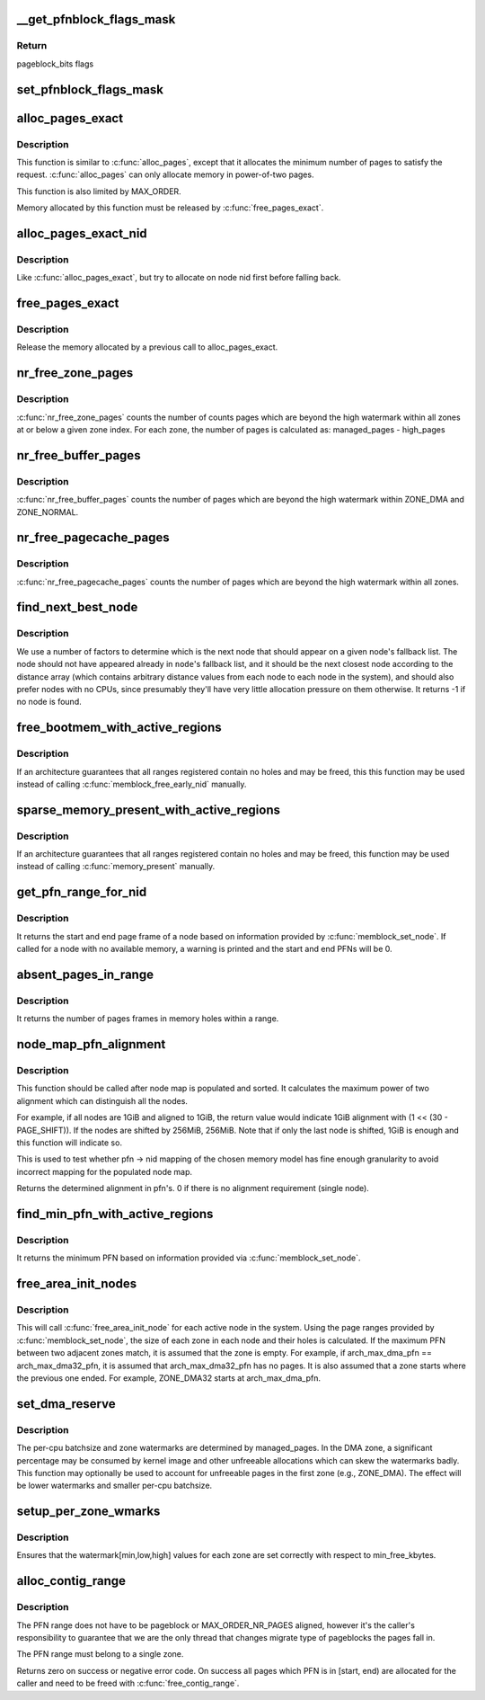 .. -*- coding: utf-8; mode: rst -*-
.. src-file: mm/page_alloc.c

.. _`__get_pfnblock_flags_mask`:

__get_pfnblock_flags_mask
=========================

.. c:function:: unsigned long __get_pfnblock_flags_mask(struct page *page, unsigned long pfn, unsigned long end_bitidx, unsigned long mask)

    Return the requested group of flags for the pageblock_nr_pages block of pages

    :param struct page \*page:
        The page within the block of interest

    :param unsigned long pfn:
        The target page frame number

    :param unsigned long end_bitidx:
        The last bit of interest to retrieve

    :param unsigned long mask:
        mask of bits that the caller is interested in

.. _`__get_pfnblock_flags_mask.return`:

Return
------

pageblock_bits flags

.. _`set_pfnblock_flags_mask`:

set_pfnblock_flags_mask
=======================

.. c:function:: void set_pfnblock_flags_mask(struct page *page, unsigned long flags, unsigned long pfn, unsigned long end_bitidx, unsigned long mask)

    Set the requested group of flags for a pageblock_nr_pages block of pages

    :param struct page \*page:
        The page within the block of interest

    :param unsigned long flags:
        The flags to set

    :param unsigned long pfn:
        The target page frame number

    :param unsigned long end_bitidx:
        The last bit of interest

    :param unsigned long mask:
        mask of bits that the caller is interested in

.. _`alloc_pages_exact`:

alloc_pages_exact
=================

.. c:function:: void *alloc_pages_exact(size_t size, gfp_t gfp_mask)

    allocate an exact number physically-contiguous pages.

    :param size_t size:
        the number of bytes to allocate

    :param gfp_t gfp_mask:
        GFP flags for the allocation

.. _`alloc_pages_exact.description`:

Description
-----------

This function is similar to \ :c:func:`alloc_pages`\ , except that it allocates the
minimum number of pages to satisfy the request.  \ :c:func:`alloc_pages`\  can only
allocate memory in power-of-two pages.

This function is also limited by MAX_ORDER.

Memory allocated by this function must be released by \ :c:func:`free_pages_exact`\ .

.. _`alloc_pages_exact_nid`:

alloc_pages_exact_nid
=====================

.. c:function:: void *alloc_pages_exact_nid(int nid, size_t size, gfp_t gfp_mask)

    allocate an exact number of physically-contiguous pages on a node.

    :param int nid:
        the preferred node ID where memory should be allocated

    :param size_t size:
        the number of bytes to allocate

    :param gfp_t gfp_mask:
        GFP flags for the allocation

.. _`alloc_pages_exact_nid.description`:

Description
-----------

Like \ :c:func:`alloc_pages_exact`\ , but try to allocate on node nid first before falling
back.

.. _`free_pages_exact`:

free_pages_exact
================

.. c:function:: void free_pages_exact(void *virt, size_t size)

    release memory allocated via \ :c:func:`alloc_pages_exact`\ 

    :param void \*virt:
        the value returned by alloc_pages_exact.

    :param size_t size:
        size of allocation, same value as passed to \ :c:func:`alloc_pages_exact`\ .

.. _`free_pages_exact.description`:

Description
-----------

Release the memory allocated by a previous call to alloc_pages_exact.

.. _`nr_free_zone_pages`:

nr_free_zone_pages
==================

.. c:function:: unsigned long nr_free_zone_pages(int offset)

    count number of pages beyond high watermark

    :param int offset:
        The zone index of the highest zone

.. _`nr_free_zone_pages.description`:

Description
-----------

\ :c:func:`nr_free_zone_pages`\  counts the number of counts pages which are beyond the
high watermark within all zones at or below a given zone index.  For each
zone, the number of pages is calculated as:
managed_pages - high_pages

.. _`nr_free_buffer_pages`:

nr_free_buffer_pages
====================

.. c:function:: unsigned long nr_free_buffer_pages( void)

    count number of pages beyond high watermark

    :param  void:
        no arguments

.. _`nr_free_buffer_pages.description`:

Description
-----------

\ :c:func:`nr_free_buffer_pages`\  counts the number of pages which are beyond the high
watermark within ZONE_DMA and ZONE_NORMAL.

.. _`nr_free_pagecache_pages`:

nr_free_pagecache_pages
=======================

.. c:function:: unsigned long nr_free_pagecache_pages( void)

    count number of pages beyond high watermark

    :param  void:
        no arguments

.. _`nr_free_pagecache_pages.description`:

Description
-----------

\ :c:func:`nr_free_pagecache_pages`\  counts the number of pages which are beyond the
high watermark within all zones.

.. _`find_next_best_node`:

find_next_best_node
===================

.. c:function:: int find_next_best_node(int node, nodemask_t *used_node_mask)

    find the next node that should appear in a given node's fallback list

    :param int node:
        node whose fallback list we're appending

    :param nodemask_t \*used_node_mask:
        nodemask_t of already used nodes

.. _`find_next_best_node.description`:

Description
-----------

We use a number of factors to determine which is the next node that should
appear on a given node's fallback list.  The node should not have appeared
already in \ ``node``\ 's fallback list, and it should be the next closest node
according to the distance array (which contains arbitrary distance values
from each node to each node in the system), and should also prefer nodes
with no CPUs, since presumably they'll have very little allocation pressure
on them otherwise.
It returns -1 if no node is found.

.. _`free_bootmem_with_active_regions`:

free_bootmem_with_active_regions
================================

.. c:function:: void free_bootmem_with_active_regions(int nid, unsigned long max_low_pfn)

    Call memblock_free_early_nid for each active range

    :param int nid:
        The node to free memory on. If MAX_NUMNODES, all nodes are freed.

    :param unsigned long max_low_pfn:
        The highest PFN that will be passed to memblock_free_early_nid

.. _`free_bootmem_with_active_regions.description`:

Description
-----------

If an architecture guarantees that all ranges registered contain no holes
and may be freed, this this function may be used instead of calling
\ :c:func:`memblock_free_early_nid`\  manually.

.. _`sparse_memory_present_with_active_regions`:

sparse_memory_present_with_active_regions
=========================================

.. c:function:: void sparse_memory_present_with_active_regions(int nid)

    Call memory_present for each active range

    :param int nid:
        The node to call memory_present for. If MAX_NUMNODES, all nodes will be used.

.. _`sparse_memory_present_with_active_regions.description`:

Description
-----------

If an architecture guarantees that all ranges registered contain no holes and may
be freed, this function may be used instead of calling \ :c:func:`memory_present`\  manually.

.. _`get_pfn_range_for_nid`:

get_pfn_range_for_nid
=====================

.. c:function:: void get_pfn_range_for_nid(unsigned int nid, unsigned long *start_pfn, unsigned long *end_pfn)

    Return the start and end page frames for a node

    :param unsigned int nid:
        The nid to return the range for. If MAX_NUMNODES, the min and max PFN are returned.

    :param unsigned long \*start_pfn:
        Passed by reference. On return, it will have the node start_pfn.

    :param unsigned long \*end_pfn:
        Passed by reference. On return, it will have the node end_pfn.

.. _`get_pfn_range_for_nid.description`:

Description
-----------

It returns the start and end page frame of a node based on information
provided by \ :c:func:`memblock_set_node`\ . If called for a node
with no available memory, a warning is printed and the start and end
PFNs will be 0.

.. _`absent_pages_in_range`:

absent_pages_in_range
=====================

.. c:function:: unsigned long absent_pages_in_range(unsigned long start_pfn, unsigned long end_pfn)

    Return number of page frames in holes within a range

    :param unsigned long start_pfn:
        The start PFN to start searching for holes

    :param unsigned long end_pfn:
        The end PFN to stop searching for holes

.. _`absent_pages_in_range.description`:

Description
-----------

It returns the number of pages frames in memory holes within a range.

.. _`node_map_pfn_alignment`:

node_map_pfn_alignment
======================

.. c:function:: unsigned long node_map_pfn_alignment( void)

    determine the maximum internode alignment

    :param  void:
        no arguments

.. _`node_map_pfn_alignment.description`:

Description
-----------

This function should be called after node map is populated and sorted.
It calculates the maximum power of two alignment which can distinguish
all the nodes.

For example, if all nodes are 1GiB and aligned to 1GiB, the return value
would indicate 1GiB alignment with (1 << (30 - PAGE_SHIFT)).  If the
nodes are shifted by 256MiB, 256MiB.  Note that if only the last node is
shifted, 1GiB is enough and this function will indicate so.

This is used to test whether pfn -> nid mapping of the chosen memory
model has fine enough granularity to avoid incorrect mapping for the
populated node map.

Returns the determined alignment in pfn's.  0 if there is no alignment
requirement (single node).

.. _`find_min_pfn_with_active_regions`:

find_min_pfn_with_active_regions
================================

.. c:function:: unsigned long find_min_pfn_with_active_regions( void)

    Find the minimum PFN registered

    :param  void:
        no arguments

.. _`find_min_pfn_with_active_regions.description`:

Description
-----------

It returns the minimum PFN based on information provided via
\ :c:func:`memblock_set_node`\ .

.. _`free_area_init_nodes`:

free_area_init_nodes
====================

.. c:function:: void free_area_init_nodes(unsigned long *max_zone_pfn)

    Initialise all pg_data_t and zone data

    :param unsigned long \*max_zone_pfn:
        an array of max PFNs for each zone

.. _`free_area_init_nodes.description`:

Description
-----------

This will call \ :c:func:`free_area_init_node`\  for each active node in the system.
Using the page ranges provided by \ :c:func:`memblock_set_node`\ , the size of each
zone in each node and their holes is calculated. If the maximum PFN
between two adjacent zones match, it is assumed that the zone is empty.
For example, if arch_max_dma_pfn == arch_max_dma32_pfn, it is assumed
that arch_max_dma32_pfn has no pages. It is also assumed that a zone
starts where the previous one ended. For example, ZONE_DMA32 starts
at arch_max_dma_pfn.

.. _`set_dma_reserve`:

set_dma_reserve
===============

.. c:function:: void set_dma_reserve(unsigned long new_dma_reserve)

    set the specified number of pages reserved in the first zone

    :param unsigned long new_dma_reserve:
        The number of pages to mark reserved

.. _`set_dma_reserve.description`:

Description
-----------

The per-cpu batchsize and zone watermarks are determined by managed_pages.
In the DMA zone, a significant percentage may be consumed by kernel image
and other unfreeable allocations which can skew the watermarks badly. This
function may optionally be used to account for unfreeable pages in the
first zone (e.g., ZONE_DMA). The effect will be lower watermarks and
smaller per-cpu batchsize.

.. _`setup_per_zone_wmarks`:

setup_per_zone_wmarks
=====================

.. c:function:: void setup_per_zone_wmarks( void)

    called when min_free_kbytes changes or when memory is hot-{added\|removed}

    :param  void:
        no arguments

.. _`setup_per_zone_wmarks.description`:

Description
-----------

Ensures that the watermark[min,low,high] values for each zone are set
correctly with respect to min_free_kbytes.

.. _`alloc_contig_range`:

alloc_contig_range
==================

.. c:function:: int alloc_contig_range(unsigned long start, unsigned long end, unsigned migratetype)

    - tries to allocate given range of pages

    :param unsigned long start:
        start PFN to allocate

    :param unsigned long end:
        one-past-the-last PFN to allocate

    :param unsigned migratetype:
        migratetype of the underlaying pageblocks (either
        #MIGRATE_MOVABLE or #MIGRATE_CMA).  All pageblocks
        in range must have the same migratetype and it must
        be either of the two.

.. _`alloc_contig_range.description`:

Description
-----------

The PFN range does not have to be pageblock or MAX_ORDER_NR_PAGES
aligned, however it's the caller's responsibility to guarantee that
we are the only thread that changes migrate type of pageblocks the
pages fall in.

The PFN range must belong to a single zone.

Returns zero on success or negative error code.  On success all
pages which PFN is in [start, end) are allocated for the caller and
need to be freed with \ :c:func:`free_contig_range`\ .

.. This file was automatic generated / don't edit.

